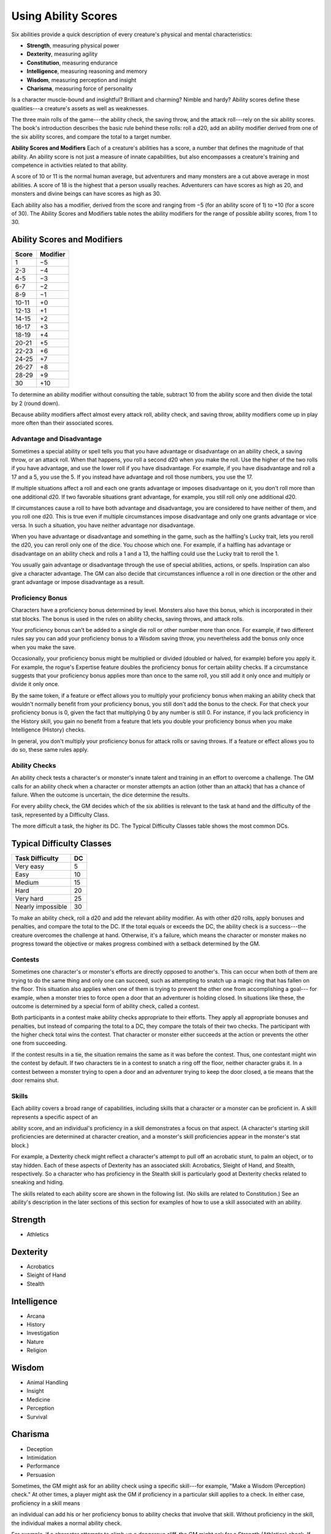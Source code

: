 
.. _srd:using-ability-scores:

Using Ability Scores
====================

Six abilities provide a quick description of every creature's physical
and mental characteristics:

-  **Strength**, measuring physical power

-  **Dexterity**, measuring agility

-  **Constitution**, measuring endurance

-  **Intelligence**, measuring reasoning and memory

-  **Wisdom**, measuring perception and insight

-  **Charisma**, measuring force of personality

Is a character muscle-bound and insightful? Brilliant and charming?
Nimble and hardy? Ability scores define these qualities---a creature's
assets as well as weaknesses.

The three main rolls of the game---the ability check, the saving throw,
and the attack roll---rely on the six ability scores. The book's
introduction describes the basic rule behind these rolls: roll a d20,
add an ability modifier derived from one of the six ability scores, and
compare the total to a target number.

**Ability Scores and Modifiers** Each of a creature's abilities has a
score, a number that defines the magnitude of that ability. An ability
score is not just a measure of innate capabilities, but also encompasses
a creature's training and competence in activities related to that
ability.

A score of 10 or 11 is the normal human average, but adventurers and
many monsters are a cut above average in most abilities. A score of 18
is the highest that a person usually reaches. Adventurers can have
scores as high as 20, and monsters and divine beings can have scores as
high as 30.

Each ability also has a modifier, derived from the score and ranging
from −5 (for an ability score of 1) to +10 (for a score of 30). The
Ability Scores and Modifiers table notes the ability modifiers for the
range of possible ability scores, from 1 to 30.

Ability Scores and Modifiers
^^^^^^^^^^^^^^^^^^^^^^^^^^^^

+----------------+----------------+
|   Score        |   Modifier     |
+================+================+
| 1              | −5             |
+----------------+----------------+
| 2-3            | −4             |
+----------------+----------------+
| 4-5            | −3             |
+----------------+----------------+
| 6-7            | −2             |
+----------------+----------------+
| 8-9            | −1             |
+----------------+----------------+
| 10-11          | +0             |
+----------------+----------------+
| 12-13          | +1             |
+----------------+----------------+
| 14-15          | +2             |
+----------------+----------------+
| 16-17          | +3             |
+----------------+----------------+
| 18-19          | +4             |
+----------------+----------------+
| 20-21          | +5             |
+----------------+----------------+
| 22-23          | +6             |
+----------------+----------------+
| 24-25          | +7             |
+----------------+----------------+
| 26-27          | +8             |
+----------------+----------------+
| 28-29          | +9             |
+----------------+----------------+
| 30             | +10            |
+----------------+----------------+

To determine an ability modifier without consulting the table, subtract
10 from the ability score and then divide the total by 2 (round down).

Because ability modifiers affect almost every attack roll, ability
check, and saving throw, ability modifiers come up in play more often
than their associated scores.

Advantage and Disadvantage
~~~~~~~~~~~~~~~~~~~~~~~~~~

Sometimes a special ability or spell tells you that you have advantage
or disadvantage on an ability check, a saving throw, or an attack roll.
When that happens, you roll a second d20 when you make the roll. Use the
higher of the two rolls if you have advantage, and use the lower roll if
you have disadvantage. For example, if you have disadvantage and roll a
17 and a 5, you use the 5. If you instead have advantage and roll those
numbers, you use the 17.

If multiple situations affect a roll and each one grants advantage or
imposes disadvantage on it, you don't roll more than one additional d20.
If two favorable situations grant advantage, for example, you still roll
only one additional d20.

If circumstances cause a roll to have both advantage and disadvantage,
you are considered to have neither of them, and you roll one d20. This
is true even if multiple circumstances impose disadvantage and only one
grants advantage or vice versa. In such a situation, you have neither
advantage nor disadvantage.

When you have advantage or disadvantage and something in the game, such
as the halfling's Lucky trait, lets you reroll the d20, you can reroll
only one of the dice. You choose which one. For example, if a halfling
has advantage or disadvantage on an ability check and rolls a 1 and a
13, the halfling could use the Lucky trait to reroll the 1.

You usually gain advantage or disadvantage through the use of special
abilities, actions, or spells. Inspiration can also give a character
advantage. The
GM can also decide that circumstances influence a roll in one direction
or the other and grant advantage or impose disadvantage as a result.

Proficiency Bonus
~~~~~~~~~~~~~~~~~

Characters have a proficiency bonus determined by level. Monsters also
have this bonus, which is incorporated in their stat blocks. The bonus
is used in the rules on ability checks, saving throws, and attack rolls.

Your proficiency bonus can't be added to a single die roll or other
number more than once. For example, if two different rules say you can
add your proficiency bonus to a Wisdom saving throw, you nevertheless
add the bonus only once when you make the save.

Occasionally, your proficiency bonus might be multiplied or divided
(doubled or halved, for example) before you apply it. For example, the
rogue's Expertise feature doubles the proficiency bonus for certain
ability checks. If a circumstance suggests that your proficiency bonus
applies more than once to the same roll, you still add it only once and
multiply or divide it only once.

By the same token, if a feature or effect allows you to multiply your
proficiency bonus when making an ability check that wouldn't normally
benefit from your proficiency bonus, you still don't add the bonus to
the check. For that check your proficiency bonus is 0, given the fact
that multiplying 0 by any number is still 0. For instance, if you lack
proficiency in the History skill, you gain no benefit from a feature
that lets you double your proficiency bonus when you make Intelligence
(History) checks.

In general, you don't multiply your proficiency bonus for attack rolls
or saving throws. If a feature or effect allows you to do so, these same
rules apply.

Ability Checks
~~~~~~~~~~~~~~

An ability check tests a character's or monster's innate talent and
training in an effort to overcome a challenge. The GM calls for an
ability check when a character or monster attempts an action (other than
an attack) that has a chance of failure. When the outcome is uncertain,
the dice determine the results.

For every ability check, the GM decides which of the six abilities is
relevant to the task at hand and the difficulty of the task, represented by a Difficulty Class.

The more difficult a task, the higher its DC. The Typical Difficulty
Classes table shows the most common DCs.

Typical Difficulty Classes
^^^^^^^^^^^^^^^^^^^^^^^^^^

+--------------------------+----------+
| Task Difficulty          | DC       |
+==========================+==========+
| Very easy                | 5        |
+--------------------------+----------+
| Easy                     | 10       |
+--------------------------+----------+
| Medium                   | 15       |
+--------------------------+----------+
| Hard                     | 20       |
+--------------------------+----------+
| Very hard                | 25       |
+--------------------------+----------+
| Nearly impossible        | 30       |
+--------------------------+----------+

To make an ability check, roll a d20 and add the relevant ability
modifier. As with other d20 rolls, apply bonuses and penalties, and
compare the total to the DC. If the total equals or exceeds the DC, the
ability check is a success---the creature overcomes the challenge at hand.
Otherwise, it's a failure, which means the character or monster makes no
progress toward the objective or makes progress combined with a setback
determined by the GM.

Contests
~~~~~~~~

Sometimes one character's or monster's efforts are directly opposed to
another's. This can occur when both of them are trying to do the same
thing and only one can succeed, such as attempting to snatch up a magic
ring that has fallen on the floor. This situation also applies when one
of them is trying to prevent the other one from accomplishing a goal---
for example, when a monster tries to force open a door that an
adventurer is holding closed. In situations like these, the outcome is
determined by a special form of ability check, called a contest.

Both participants in a contest make ability checks appropriate to their
efforts. They apply all appropriate bonuses and penalties, but instead
of comparing the total to a DC, they compare the totals of their two
checks. The participant with the higher check total wins the contest.
That character or monster either succeeds at the action or prevents the
other one from succeeding.

If the contest results in a tie, the situation remains the same as it
was before the contest. Thus, one contestant might win the contest by
default. If two characters tie in a contest to snatch a ring off the
floor, neither character grabs it. In a contest between a monster trying
to open a door and an adventurer trying to keep the door closed, a tie
means that the door remains shut.

Skills
~~~~~~

Each ability covers a broad range of capabilities, including skills that
a character or a monster can be proficient in. A skill represents a
specific aspect of an

ability score, and an individual's proficiency in a skill demonstrates a
focus on that aspect. (A character's starting skill proficiencies are
determined at character creation, and a monster's skill proficiencies
appear in the monster's stat block.)

For example, a Dexterity check might reflect a character's attempt to
pull off an acrobatic stunt, to palm an object, or to stay hidden. Each
of these aspects of Dexterity has an associated skill: Acrobatics,
Sleight of Hand, and Stealth, respectively. So a character who has
proficiency in the Stealth skill is particularly good at Dexterity
checks related to sneaking and hiding.

The skills related to each ability score are shown in the following
list. (No skills are related to Constitution.) See an ability's
description in the later sections of this section for examples of how to
use a skill associated with an ability.

Strength
^^^^^^^^

-  Athletics

Dexterity
^^^^^^^^^

-  Acrobatics

-  Sleight of Hand

-  Stealth

Intelligence
^^^^^^^^^^^^

-  Arcana

-  History

-  Investigation

-  Nature

-  Religion

Wisdom
^^^^^^

-  Animal Handling

-  Insight

-  Medicine

-  Perception

-  Survival

Charisma
^^^^^^^^

-  Deception

-  Intimidation

-  Performance

-  Persuasion

Sometimes, the GM might ask for an ability check using a specific
skill---for example, "Make a Wisdom (Perception) check." At other times, a
player might ask the GM if proficiency in a particular skill applies to
a check. In either case, proficiency in a skill means

an individual can add his or her proficiency bonus to ability checks
that involve that skill. Without proficiency in the skill, the
individual makes a normal ability check.

For example, if a character attempts to climb up a dangerous cliff, the
GM might ask for a Strength (Athletics) check. If the character is
proficient in Athletics, the character's proficiency bonus is added to
the Strength check. If the character lacks that proficiency, he or she
just makes a Strength check.

**Variant: Skills with Different Abilities** Normally, your proficiency
in a skill applies only to a specific kind of ability check. Proficiency
in Athletics, for example, usually applies to Strength checks. In some
situations, though, your proficiency might reasonably apply to a
different kind of check. In such cases, the GM might ask for a check
using an unusual combination of ability and skill, or you might ask your
GM if you can apply a proficiency to a different check. For example, if
you have to swim from an offshore island to the mainland, your GM might
call for a Constitution check to see if you have the stamina to make it
that far. In this case, your GM might allow you to apply your
proficiency in Athletics and ask for a Constitution (Athletics) check.
So if you're proficient in Athletics, you apply your proficiency bonus
to the Constitution check just as you would normally do for a Strength
(Athletics) check. Similarly, when your half-orc barbarian uses a
display of raw strength to intimidate an enemy, your GM might ask for a
Strength (Intimidation) check, even though Intimidation is normally
associated with Charisma.

Passive Checks
~~~~~~~~~~~~~~

A passive check is a special kind of ability check that doesn't involve
any die rolls. Such a check can represent the average result for a task
done repeatedly, such as searching for secret doors over and over again,
or can be used when the GM wants to secretly determine whether the
characters succeed at something without rolling dice, such as noticing a
hidden monster.

Here's how to determine a character's total for a passive check:

10 + all modifiers that normally apply to the check

If the character has advantage on the check, add 5. For disadvantage,
subtract 5. The game refers to a passive check total as a **score**.

For example, if a 1st-level character has a Wisdom of 15 and
proficiency in Perception, he or she has a passive Wisdom (Perception)
score of 14.

The rules on hiding in the "Dexterity" section below rely on passive
checks, as do the exploration rules.

Working Together
~~~~~~~~~~~~~~~~

Sometimes two or more characters team up to attempt a task. The
character who's leading the effort---or the one with the highest ability
modifier---can make an ability check with advantage, reflecting the help
provided by the other characters. In combat, this requires the Help
action.

A character can only provide help if the task is one that he or she
could attempt alone. For example, trying to open a lock requires
proficiency with thieves' tools, so a character who lacks that
proficiency can't help another character in that task. Moreover, a
character can help only when two or more individuals working together
would actually be productive. Some tasks, such as threading a needle,
are no easier with help.

Group Checks
^^^^^^^^^^^^

When a number of individuals are trying to accomplish something as a
group, the GM might ask for a group ability check. In such a situation,
the characters who are skilled at a particular task help cover those who
aren't.

To make a group ability check, everyone in the group makes the ability
check. If at least half the group succeeds, the whole group succeeds.
Otherwise, the group fails.

Group checks don't come up very often, and they're most useful when all
the characters succeed or fail as a group. For example, when adventurers
are navigating a swamp, the GM might call for a group Wisdom (Survival)
check to see if the characters can avoid the quicksand, sinkholes, and
other natural hazards of the environment. If at least half the group
succeeds, the successful characters are able to guide their companions
out of danger. Otherwise, the group stumbles into one of these hazards.

Using Each Ability
^^^^^^^^^^^^^^^^^^

Every task that a character or monster might attempt in the game is
covered by one of the six abilities. This section explains in more
detail what those abilities mean and the ways they are used in the game.

Strength
~~~~~~~~

Strength measures bodily power, athletic training, and the extent to
which you can exert raw physical force.

Strength Checks
^^^^^^^^^^^^^^^

A Strength check can model any attempt to lift, push, pull, or break
something, to force your body through a space, or to otherwise apply
brute force to a situation. The Athletics skill reflects aptitude in
certain kinds of Strength checks.

**Athletics.** Your Strength (Athletics) check covers

difficult situations you encounter while climbing, jumping, or swimming.
Examples include the following activities:

-  You attempt to climb a sheer or slippery cliff, avoid hazards while
   scaling a wall, or cling to a surface while something is trying to
   knock you off.

-  You try to jump an unusually long distance or pull off a stunt
   midjump.

-  You struggle to swim or stay afloat in treacherous currents,
   storm-tossed waves, or areas of thick seaweed. Or another creature
   tries to push or pull you underwater or otherwise interfere with your
   swimming.

**Other Strength Checks.** The GM might also call for a Strength check
when you try to accomplish tasks like the following:

-  Force open a stuck, locked, or barred door

-  Break free of bonds

-  Push through a tunnel that is too small

-  Hang on to a wagon while being dragged behind it

-  Tip over a statue

-  Keep a boulder from rolling

Attack Rolls and Damage
^^^^^^^^^^^^^^^^^^^^^^^

You add your Strength modifier to your attack roll and your damage roll
when attacking with a melee weapon such as a mace, a battleaxe, or a
javelin. You use melee weapons to make melee attacks in hand-to-hand
combat, and some of them can be thrown to make a ranged attack.

Lifting and Carrying
^^^^^^^^^^^^^^^^^^^^

Your Strength score determines the amount of weight you can bear. The
following terms define what you can lift or carry.

**Carrying Capacity.** Your carrying capacity is your Strength score
multiplied by 15. This is the weight (in pounds) that you can carry,
which is high enough

that most characters don't usually have to worry about it.

**Push, Drag, or Lift.** You can push, drag, or lift a weight in
pounds up to twice your carrying capacity (or 30 times your Strength
score). While pushing or dragging weight in excess of your carrying
capacity, your speed drops to 5 feet.

**Size and Strength.** Larger creatures can bear more weight, whereas
Tiny creatures can carry less. For each size category above Medium,
double the creature's carrying capacity and the amount it can push,
drag, or lift. For a Tiny creature, halve these weights.

Variant: Encumbrance
^^^^^^^^^^^^^^^^^^^^

The rules for lifting and carrying are intentionally simple. Here is a
variant if you are looking for more detailed rules for determining how a
character is hindered by the weight of equipment. When you use this
variant, ignore the Strength column of the Armor table.

If you carry weight in excess of 5 times your Strength score, you are
**encumbered**, which means your speed drops by 10 feet.

If you carry weight in excess of 10 times your Strength score, up to
your maximum carrying capacity, you are instead **heavily encumbered**,
which means your speed drops by 20 feet and you have disadvantage on
ability checks, attack rolls, and saving throws that use Strength,
Dexterity, or Constitution.

Dexterity
~~~~~~~~~

Dexterity measures agility, reflexes, and balance.

Dexterity Checks
^^^^^^^^^^^^^^^^

A Dexterity check can model any attempt to move nimbly, quickly, or
quietly, or to keep from falling on tricky footing. The Acrobatics,
Sleight of Hand, and Stealth skills reflect aptitude in certain kinds of
Dexterity checks.

**Acrobatics.** Your Dexterity (Acrobatics) check

covers your attempt to stay on your feet in a tricky situation, such as
when you're trying to run across a sheet of ice, balance on a tightrope,
or stay upright on a rocking ship's deck. The GM might also call for a
Dexterity (Acrobatics) check to see if you can perform acrobatic stunts,
including dives, rolls, somersaults, and flips.

**Sleight of Hand.** Whenever you attempt an act of legerdemain or
manual trickery, such as planting something on someone else or
concealing an object on your person, make a Dexterity (Sleight of Hand)

check. The GM might also call for a Dexterity (Sleight of Hand) check to
determine whether you can lift a coin purse off another person or slip
something out of another person's pocket.

**Stealth.** Make a Dexterity (Stealth) check when

you attempt to conceal yourself from enemies, slink past guards, slip
away without being noticed, or sneak up on someone without being seen or
heard.

**Other Dexterity Checks.** The GM might call for a Dexterity check
when you try to accomplish tasks like the following:

-  Control a heavily laden cart on a steep descent

-  Steer a chariot around a tight turn

-  Pick a lock

-  Disable a trap

-  Securely tie up a prisoner

-  Wriggle free of bonds

-  Play a stringed instrument

-  Craft a small or detailed object

Attack Rolls and Damage
^^^^^^^^^^^^^^^^^^^^^^^

You add your Dexterity modifier to your attack roll and your damage roll
when attacking with a ranged weapon, such as a sling or a longbow. You
can also add your Dexterity modifier to your attack roll and your damage
roll when attacking with a melee weapon that has the finesse property,
such as a dagger or a rapier.

Armor Class
^^^^^^^^^^^

Depending on the armor you wear, you might add some or all of your
Dexterity modifier to your Armor Class.

Initiative
^^^^^^^^^^

At the beginning of every combat, you roll initiative by making a
Dexterity check. Initiative determines the order of creatures' turns in
combat.

    .. rubric:: Hiding
       :name: hiding

    The DM decides when circumstances are appropriate for hiding. When
    you try to hide, make a Dexterity (Stealth) check. Until you are
    discovered or you stop hiding, that check's total is contested by
    the Wisdom (Perception) check of any creature that actively searches
    for signs of your presence.

    You can't hide from a creature that can see you clearly, and you
    give away your position if you make noise, such as shouting a
    warning or knocking over a vase.

    An :ref:`srd:invisible` creature can always try to hide. Signs of its passage
    might still be noticed, and it does have to stay quiet.

    In combat, most creatures stay alert for signs of danger all around,
    so if you come out of hiding and approach a creature, it usually
    sees you. However, under certain circumstances, the DM might allow
    you to stay hidden as you approach a creature that is distracted,
    allowing you to gain advantage on an attack roll before you are
    seen.

**Passive Perception.** When you hide, there's a chance someone will
notice you even if they aren't searching. To determine whether such a
creature notices you, the DM compares your Dexterity (Stealth) check
with that creature's passive Wisdom (Perception) score, which equals 10
+ the creature's Wisdom modifier, as well as any other bonuses or
penalties. If the creature has advantage, add 5. For disadvantage,
subtract 5. For example, if a 1st-level character (with a proficiency
bonus of +2) has a Wisdom of 15 (a +2 modifier) and proficiency in
Perception, he or she has a passive Wisdom (Perception) of 14.

**What Can You See?** One of the main factors in determining whether
you can find a hidden creature or object is how well you can see in an
area, which might be **lightly** or **heavily obscured**, as explained
in chapter 8, "Adventuring."

Constitution
~~~~~~~~~~~~

Constitution measures health, stamina, and vital force.

Constitution Checks
^^^^^^^^^^^^^^^^^^^

Constitution checks are uncommon, and no skills apply to Constitution
checks, because the endurance this ability represents is largely passive
rather than involving a specific effort on the part of a character or
monster. A Constitution check can model your attempt to push beyond
normal limits, however.

The GM might call for a Constitution check when you try to accomplish
tasks like the following:

-  Hold your breath

-  March or labor for hours without rest

-  Go without sleep

-  Survive without food or water

-  Quaff an entire stein of ale in one go

Hit Points
^^^^^^^^^^

Your Constitution modifier contributes to your hit points. Typically,
you add your Constitution modifier to each Hit Die you roll for your hit
points.

If your Constitution modifier changes, your hit point maximum changes as
well, as though you had the new modifier from 1st level. For example, if
you raise your Constitution score when you reach 4th level and your
Constitution modifier increases from
+1 to +2, you adjust your hit point maximum as though the modifier had
always been +2. So you add 3 hit points for your first three levels, and
then roll
your hit points for 4th level using your new modifier. Or if you're 7th
level and some effect lowers your Constitution score so as to reduce
your Constitution modifier by 1, your hit point maximum is reduced by 7.

Intelligence
~~~~~~~~~~~~

Intelligence measures mental acuity, accuracy of recall, and the ability
to reason.

Intelligence Checks
^^^^^^^^^^^^^^^^^^^

An Intelligence check comes into play when you need to draw on logic,
education, memory, or deductive reasoning. The Arcana, History,
Investigation, Nature, and Religion skills reflect aptitude in certain
kinds of Intelligence checks.

**Arcana.** Your Intelligence (Arcana) check measures your ability to
recall lore about spells, magic items, eldritch symbols, magical
traditions, the planes of existence, and the inhabitants of those
planes.

**History.** Your Intelligence (History) check measures your ability
to recall lore about historical events, legendary people, ancient
kingdoms, past disputes, recent wars, and lost civilizations.

**Investigation.** When you look around for clues
and make deductions based on those clues, you make an Intelligence
(Investigation) check. You might deduce the location of a hidden object,
discern from the appearance of a wound what kind of weapon dealt it, or
determine the weakest point in a tunnel that could cause it to collapse.
Poring through ancient scrolls in search of a hidden fragment of
knowledge might also call for an Intelligence (Investigation) check.

**Nature.** Your Intelligence (Nature) check measures your ability to
recall lore about terrain, plants and animals, the weather, and natural
cycles.

**Religion.** Your Intelligence (Religion) check

measures your ability to recall lore about deities, rites and prayers,
religious hierarchies, holy symbols, and the practices of secret cults.

**Other Intelligence Checks.** The GM might call for an Intelligence
check when you try to accomplish tasks like the following:

-  Communicate with a creature without using words

-  Estimate the value of a precious item

-  Pull together a disguise to pass as a city guard

-  Forge a document

-  Recall lore about a craft or trade

-  Win a game of skill

Spellcasting Ability
^^^^^^^^^^^^^^^^^^^^

Wizards use Intelligence as their spellcasting ability, which helps
determine the saving throw DCs of spells they cast.

Wisdom
~~~~~~

Wisdom reflects how attuned you are to the world around you and
represents perceptiveness and intuition.

Wisdom Checks
^^^^^^^^^^^^^

A Wisdom check might reflect an effort to read body language, understand
someone's feelings, notice things about the environment, or care for an
injured person. The Animal Handling, Insight, Medicine, Perception, and
Survival skills reflect aptitude in certain kinds of Wisdom checks.

**Animal Handling.** When there is any question
whether you can calm down a domesticated animal, keep a mount from
getting spooked, or intuit an animal's intentions, the GM might call for
a Wisdom (Animal Handling) check. You also make a Wisdom (Animal
Handling) check to control your mount when you attempt a risky maneuver.

**Insight.** Your Wisdom (Insight) check decides
whether you can determine the true intentions of a creature, such as
when searching out a lie or predicting someone's next move. Doing so
involves gleaning clues from body language, speech habits, and changes
in mannerisms.

**Medicine.** A Wisdom (Medicine) check lets you try
to stabilize a dying companion or diagnose an illness.

**Perception.** Your Wisdom (Perception) check lets you spot, hear, or
otherwise detect the presence of something. It measures your general
awareness of your surroundings and the keenness of your senses. For
example, you might try to hear a conversation through a closed door,
eavesdrop under an open window, or hear monsters moving stealthily in
the forest. Or you might try to spot things that are obscured or easy to
miss, whether they are orcs lying in ambush on a road, thugs hiding in
the shadows of an alley, or candlelight under a closed secret door.

**Survival.** The GM might ask you to make a

Wisdom (Survival) check to follow tracks, hunt wild game, guide your
group through frozen wastelands, identify signs that owlbears live
nearby, predict the weather, or avoid quicksand and other natural
hazards.

**Other Wisdom Checks.** The GM might call for a
Wisdom check when you try to accomplish tasks like the following:

-  Get a gut feeling about what course of action to follow

-  Discern whether a seemingly dead or living creature is undead

Spellcasting Ability
^^^^^^^^^^^^^^^^^^^^

Clerics, druids, and rangers use Wisdom as their spellcasting ability,
which helps determine the saving throw DCs of spells they cast.

Charisma
~~~~~~~~

Charisma measures your ability to interact effectively with others. It
includes such factors as confidence and eloquence, and it can represent
a charming or commanding personality.

Charisma Checks
^^^^^^^^^^^^^^^

A Charisma check might arise when you try to influence or entertain
others, when you try to make an impression or tell a convincing lie, or
when you are navigating a tricky social situation. The Deception,
Intimidation, Performance, and Persuasion skills reflect aptitude in
certain kinds of Charisma checks.

**Deception.** Your Charisma (Deception) check determines whether you
can convincingly hide the truth, either verbally or through your
actions. This deception can encompass everything from misleading others
through ambiguity to telling outright lies. Typical situations include
trying to fast-talk a guard, con a merchant, earn money through
gambling, pass yourself off in a disguise, dull someone's suspicions
with false assurances, or maintain a straight face while telling a
blatant lie.

**Intimidation.** When you attempt to influence someone through overt
threats, hostile actions, and physical violence, the GM might ask you to
make a Charisma (Intimidation) check. Examples include trying to pry
information out of a prisoner, convincing street thugs to back down from
a confrontation, or using the edge of a broken bottle to convince a
sneering vizier to reconsider a decision.

**Performance.** Your Charisma (Performance) check determines how well
you can delight an audience with music, dance, acting, storytelling, or
some other form of entertainment.

**Persuasion.** When you attempt to influence someone or a group of
people with tact, social graces, or good nature, the GM might ask you to
make a Charisma (Persuasion) check. Typically, you use persuasion when
acting in good faith, to foster friendships, make cordial requests, or
exhibit proper etiquette. Examples of persuading others include

convincing a chamberlain to let your party see the king, negotiating
peace between warring tribes, or inspiring a crowd of townsfolk.

**Other Charisma Checks.** The GM might call for a Charisma check when
you try to accomplish tasks like the following:

-  Find the best person to talk to for news, rumors, and gossip

-  Blend into a crowd to get the sense of key topics of conversation

Spellcasting Ability
^^^^^^^^^^^^^^^^^^^^

Bards, paladins, sorcerers, and warlocks use Charisma as their
spellcasting ability, which helps determine the saving throw DCs of
spells they cast.
